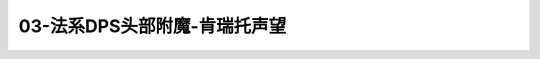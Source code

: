 03-法系DPS头部附魔-肯瑞托声望
===============================================================================
.. image:: 03-法系DPS头部附魔-肯瑞托声望.png